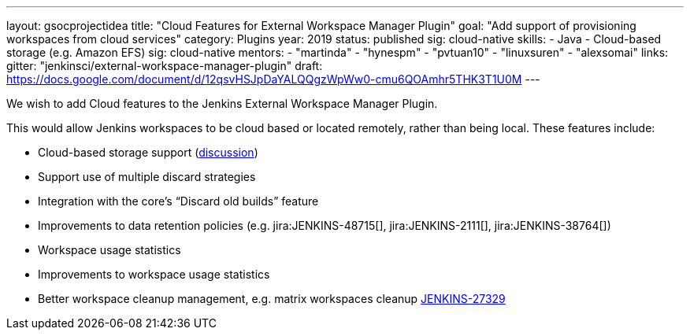 ---
layout: gsocprojectidea
title: "Cloud Features for External Workspace Manager Plugin"
goal: "Add support of provisioning workspaces from cloud services"
category: Plugins
year: 2019
status: published
sig: cloud-native
skills:
- Java
- Cloud-based storage (e.g. Amazon EFS)
sig: cloud-native
mentors:
- "martinda"
- "hynespm"
- "pvtuan10"
- "linuxsuren"
- "alexsomai"
links:
  gitter: "jenkinsci/external-workspace-manager-plugin"
  draft: https://docs.google.com/document/d/12qsvHSJpDaYALQQgzWpWw0-cmu6QOAmhr5THK3T1U0M
---

We wish to add Cloud features to the Jenkins External Workspace Manager Plugin.

This would allow Jenkins workspaces to be cloud based or located remotely, rather than being local.
These features include:

* Cloud-based storage support (link:https://groups.google.com/d/msg/jenkinsci-dev/z40kn8IqFb8/YkdgbuScCgAJ[discussion])
* Support use of multiple discard strategies
* Integration with the core's “Discard old builds” feature
* Improvements to data retention policies (e.g.
jira:JENKINS-48715[],
jira:JENKINS-2111[],
jira:JENKINS-38764[])
* Workspace usage statistics
* Improvements to workspace usage statistics
* Better workspace cleanup management, e.g. matrix workspaces cleanup link:https://issues.jenkins-ci.org/browse/JENKINS-27329[JENKINS-27329]

